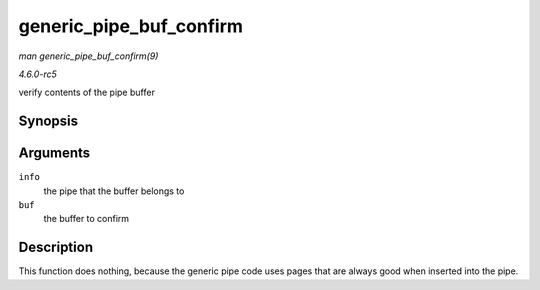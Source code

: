 .. -*- coding: utf-8; mode: rst -*-

.. _API-generic-pipe-buf-confirm:

========================
generic_pipe_buf_confirm
========================

*man generic_pipe_buf_confirm(9)*

*4.6.0-rc5*

verify contents of the pipe buffer


Synopsis
========

.. c:function:: int generic_pipe_buf_confirm( struct pipe_inode_info * info, struct pipe_buffer * buf )

Arguments
=========

``info``
    the pipe that the buffer belongs to

``buf``
    the buffer to confirm


Description
===========

This function does nothing, because the generic pipe code uses pages
that are always good when inserted into the pipe.


.. ------------------------------------------------------------------------------
.. This file was automatically converted from DocBook-XML with the dbxml
.. library (https://github.com/return42/sphkerneldoc). The origin XML comes
.. from the linux kernel, refer to:
..
.. * https://github.com/torvalds/linux/tree/master/Documentation/DocBook
.. ------------------------------------------------------------------------------
